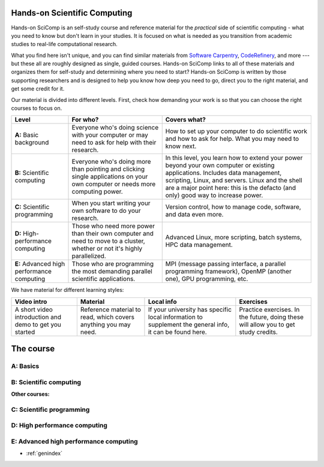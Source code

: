 
Hands-on Scientific Computing
=============================

Hands-on SciComp is an self-study course and reference material for
the *practical* side of scientific computing - what you need to know
but don't learn in your studies.  It is focused on what is needed as you
transition from academic studies to real-life computational research.

What you find here isn't unique, and you can find similar materials
from `Software Carpentry`_, CodeRefinery_, and more --- but these all
are roughly designed as single, guided courses.  Hands-on SciComp
links to all of these materials and organizes them for self-study and
determining where you need to start?  Hands-on SciComp is written by
those supporting researchers and is designed to help you know how deep
you need to go, direct you to the right material, and get some credit
for it.

.. _Software Carpentry: https://software-carpentry.org
.. _CodeRefinery: https://coderefinery.org

Our material is divided into different levels.  First, check how
demanding your work is so that you can choose the right courses to
focus on.


.. list-table::
   :header-rows: 1

   * * Level
     * For who?
     * Covers what?

   * * **A:** Basic background
     * Everyone who's doing science with your computer or may need to
       ask for help with their research.
     * How to set up your computer to do scientific work and how to
       ask for help.  What you may need to know next.

   * * **B:** Scientific computing
     * Everyone who's doing more than pointing and clicking single
       applications on your own computer or needs more computing power.
     * In this level, you learn how to extend your power beyond your
       own computer or existing applications.
       Includes data management, scripting, Linux, and servers.  Linux
       and the shell are a major point here: this is the defacto (and
       only) good way to increase power.


   * * **C:** Scientific programming
     * When you start writing your own software to do your research.
     * Version control, how to manage code, software, and data even
       more.

   * * **D:** High-performance computing
     * Those who need more power than their own computer and need to
       move to a cluster, whether or not it's highly parallelized.
     * Advanced Linux, more scripting, batch systems, HPC data
       management.

   * * **E:** Advanced high performance computing
     * Those who are programming the most demanding parallel
       scientific applications.
     * MPI (message passing interface, a parallel programming
       framework), OpenMP (another one), GPU programming, etc.

We have material for different learning styles:

.. list-table::
   :header-rows: 1

   * * Video intro
     * Material
     * Local info
     * Exercises

   * * A short video introduction and demo to get you started
     * Reference material to read, which covers anything you may need.
     * If your university has specific local information to supplement
       the general info, it can be found here.
     * Practice exercises.  In the future, doing these will allow you
       to get study credits.

.. _course:

The course
==========

..
 .. toctree::

   about
   genindex


.. _A:

A: Basics
~~~~~~~~~

.. course-table::
   :header-rows: 1
   :file: ../courses/A.yaml



B: Scientific computing
~~~~~~~~~~~~~~~~~~~~~~~

.. course-table::
   :header-rows: 1
   :file: ../courses/B.yaml


**Other courses:**

.. course-table::
   :header-rows: 1
   :file: ../courses/B2.yaml



C: Scientific programming
~~~~~~~~~~~~~~~~~~~~~~~~~

.. course-table::
   :header-rows: 1
   :file: ../courses/C.yaml

D: High performance computing
~~~~~~~~~~~~~~~~~~~~~~~~~~~~~

.. course-table::
   :header-rows: 1
   :file: ../courses/D.yaml

E: Advanced high performance computing
~~~~~~~~~~~~~~~~~~~~~~~~~~~~~~~~~~~~~~

.. course-table::
   :header-rows: 1
   :file: ../courses/E.yaml


..
  .. toctree::
   :titlesonly:
   :caption: Programming



* :ref:`genindex`
